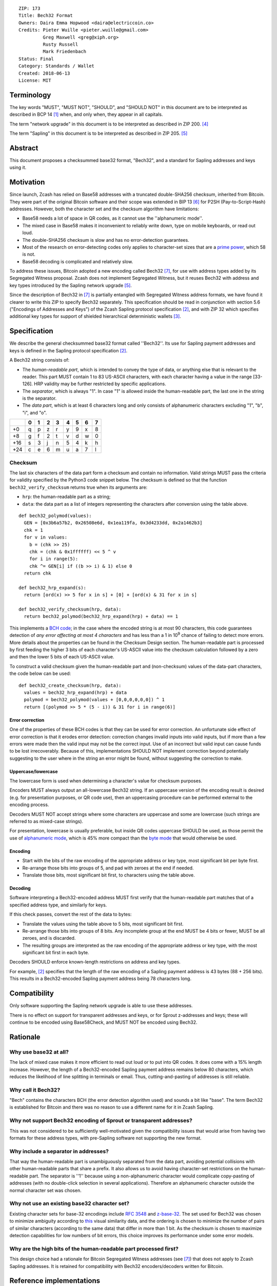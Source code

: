 ::

  ZIP: 173
  Title: Bech32 Format
  Owners: Daira Emma Hopwood <daira@electriccoin.co>
  Credits: Pieter Wuille <pieter.wuille@gmail.com>
           Greg Maxwell <greg@xiph.org>
           Rusty Russell
           Mark Friedenbach
  Status: Final
  Category: Standards / Wallet
  Created: 2018-06-13
  License: MIT


Terminology
===========

The key words "MUST", "MUST NOT", "SHOULD", and "SHOULD NOT" in this document are
to be interpreted as described in BCP 14 [#BCP14]_ when, and only when, they appear
in all capitals.

The term "network upgrade" in this document is to be interpreted as described in
ZIP 200. [#zip-0200]_

The term "Sapling" in this document is to be interpreted as described in ZIP 205.
[#zip-0205]_


Abstract
========

This document proposes a checksummed base32 format, "Bech32", and a standard for
Sapling addresses and keys using it.


Motivation
==========

Since launch, Zcash has relied on Base58 addresses with a truncated double-SHA256
checksum, inherited from Bitcoin. They were part of the original Bitcoin software
and their scope was extended in BIP 13 [#bip-0013]_ for P2SH (Pay-to-Script-Hash)
addresses. However, both the character set and the checksum algorithm have
limitations:

* Base58 needs a lot of space in QR codes, as it cannot use the
  ''alphanumeric mode''.

* The mixed case in Base58 makes it inconvenient to reliably write down, type on
  mobile keyboards, or read out loud.

* The double-SHA256 checksum is slow and has no error-detection guarantees.

* Most of the research on error-detecting codes only applies to character-set
  sizes that are a `prime power <https://en.wikipedia.org/wiki/Prime_power>`_,
  which 58 is not.

* Base58 decoding is complicated and relatively slow.

To address these issues, Bitcoin adopted a new encoding called Bech32 [#bip-0173]_,
for use with address types added by its Segregated Witness proposal. Zcash does
not implement Segregated Witness, but it reuses Bech32 with address and key types
introduced by the Sapling network upgrade [#zip-0205]_.

Since the description of Bech32 in [#bip-0173]_ is partially entangled with
Segregated Witness address formats, we have found it clearer to write this ZIP to
specify Bech32 separately. This specification should be read in conjunction with
section 5.6 ("Encodings of Addresses and Keys") of the Zcash Sapling protocol
specification [#protocol]_, and with ZIP 32 which specifies additional key types
for support of shielded hierarchical deterministic wallets [#zip-0032]_.


Specification
=============

We describe the general checksummed base32 format called ''Bech32''. Its use for
Sapling payment addresses and keys is defined in the Sapling protocol specification
[#protocol]_.

A Bech32 string consists of:

* The *human-readable part*, which is intended to convey the type of data, or
  anything else that is relevant to the reader. This part MUST contain 1 to 83
  US-ASCII characters, with each character having a value in the range [33-126].
  HRP validity may be further restricted by specific applications.

* The *separator*, which is always "1". In case "1" is allowed inside the
  human-readable part, the last one in the string is the separator.

* The *data part*, which is at least 6 characters long and only consists of
  alphanumeric characters excluding "1", "b", "i", and "o".

+-----+---+---+---+---+---+---+---+---+
|     | 0 | 1 | 2 | 3 | 4 | 5 | 6 | 7 |
+=====+===+===+===+===+===+===+===+===+
|  +0 | q | p | z | r | y | 9 | x | 8 |
+-----+---+---+---+---+---+---+---+---+
|  +8 | g | f | 2 | t | v | d | w | 0 |
+-----+---+---+---+---+---+---+---+---+
| +16 | s | 3 | j | n | 5 | 4 | k | h |
+-----+---+---+---+---+---+---+---+---+
| +24 | c | e | 6 | m | u | a | 7 | l |
+-----+---+---+---+---+---+---+---+---+


Checksum
--------

The last six characters of the data part form a checksum and contain no information.
Valid strings MUST pass the criteria for validity specified by the Python3 code
snippet below. The checksum is defined so that the function ``bech32_verify_checksum``
returns true when its arguments are:

* ``hrp``: the human-readable part as a string;
* ``data``: the data part as a list of integers representing the characters after
  conversion using the table above.

::

  def bech32_polymod(values):
    GEN = [0x3b6a57b2, 0x26508e6d, 0x1ea119fa, 0x3d4233dd, 0x2a1462b3]
    chk = 1
    for v in values:
      b = (chk >> 25)
      chk = (chk & 0x1ffffff) << 5 ^ v
      for i in range(5):
      chk ^= GEN[i] if ((b >> i) & 1) else 0
    return chk
  
  def bech32_hrp_expand(s):
    return [ord(x) >> 5 for x in s] + [0] + [ord(x) & 31 for x in s]
  
  def bech32_verify_checksum(hrp, data):
    return bech32_polymod(bech32_hrp_expand(hrp) + data) == 1


This implements a `BCH code <https://en.wikipedia.org/wiki/BCH_code>`_;
in the case where the encoded string is at most 90 characters, this code
guarantees detection of *any error affecting at most 4 characters* and has
less than a 1 in 10\ :sup:`9` chance of failing to detect more errors.
More details about the properties can be found in the Checksum Design section.
The human-readable part is processed by first feeding the higher 3 bits of each
character's US-ASCII value into the checksum calculation followed by a zero
and then the lower 5 bits of each US-ASCII value.

To construct a valid checksum given the human-readable part and (non-checksum)
values of the data-part characters, the code below can be used:

::

  def bech32_create_checksum(hrp, data):
    values = bech32_hrp_expand(hrp) + data
    polymod = bech32_polymod(values + [0,0,0,0,0,0]) ^ 1
    return [(polymod >> 5 * (5 - i)) & 31 for i in range(6)]


Error correction
''''''''''''''''

One of the properties of these BCH codes is that they can be used for error
correction. An unfortunate side effect of error correction is that it erodes
error detection: correction changes invalid inputs into valid inputs, but if
more than a few errors were made then the valid input may not be the correct
input. Use of an incorrect but valid input can cause funds to be lost
irrecoverably. Because of this, implementations SHOULD NOT implement correction
beyond potentially suggesting to the user where in the string an error might be
found, without suggesting the correction to make.

Uppercase/lowercase
'''''''''''''''''''

The lowercase form is used when determining a character's value for checksum
purposes.

Encoders MUST always output an all-lowercase Bech32 string. If an uppercase
version of the encoding result is desired (e.g. for presentation purposes, or
QR code use), then an uppercasing procedure can be performed external to the
encoding process.

Decoders MUST NOT accept strings where some characters are uppercase and some
are lowercase (such strings are referred to as mixed-case strings).

For presentation, lowercase is usually preferable, but inside QR codes
uppercase SHOULD be used, as those permit the use of `alphanumeric mode
<https://www.thonky.com/qr-code-tutorial/alphanumeric-mode-encoding>`_,
which is 45% more compact than the `byte mode
<https://www.thonky.com/qr-code-tutorial/byte-mode-encoding>`_ that would
otherwise be used.

Encoding
''''''''

* Start with the bits of the raw encoding of the appropriate address or key
  type, most significant bit per byte first.

* Re-arrange those bits into groups of 5, and pad with zeroes at the end if
  needed.

* Translate those bits, most significant bit first, to characters using the
  table above.

Decoding
''''''''

Software interpreting a Bech32-encoded address MUST first verify that the
human-readable part matches that of a specified address type, and similarly
for keys.

If this check passes, convert the rest of the data to bytes:

* Translate the values using the table above to 5 bits, most significant bit
  first.

* Re-arrange those bits into groups of 8 bits. Any incomplete group at the
  end MUST be 4 bits or fewer, MUST be all zeroes, and is discarded.

* The resulting groups are interpreted as the raw encoding of the appropriate
  address or key type, with the most significant bit first in each byte.

Decoders SHOULD enforce known-length restrictions on address and key types.

For example, [#protocol]_ specifies that the length of the raw encoding of a
Sapling payment address is 43 bytes (88 + 256 bits). This results in a
Bech32-encoded Sapling payment address being 78 characters long.


Compatibility
=============

Only software supporting the Sapling network upgrade is able to use these
addresses.

There is no effect on support for transparent addresses and keys, or for Sprout
z-addresses and keys; these will continue to be encoded using Base58Check, and
MUST NOT be encoded using Bech32.


Rationale
=========

Why use base32 at all?
----------------------

The lack of mixed case makes it more efficient to read out loud or to put into
QR codes. It does come with a 15% length increase. However, the length of a
Bech32-encoded Sapling payment address remains below 80 characters, which
reduces the likelihood of line splitting in terminals or email. Thus,
cutting-and-pasting of addresses is still reliable.

Why call it Bech32?
-------------------

"Bech" contains the characters BCH (the error detection algorithm used) and
sounds a bit like "base". The term Bech32 is established for Bitcoin and there
was no reason to use a different name for it in Zcash Sapling.

Why not support Bech32 encoding of Sprout or transparent addresses?
-------------------------------------------------------------------

This was not considered to be sufficiently well-motivated given the
compatibility issues that would arise from having two formats for these
address types, with pre-Sapling software not supporting the new format.

Why include a separator in addresses?
-------------------------------------

That way the human-readable part is unambiguously separated from the data part,
avoiding potential collisions with other human-readable parts that share a
prefix. It also allows us to avoid having character-set restrictions on the
human-readable part. The separator is ''1'' because using a non-alphanumeric
character would complicate copy-pasting of addresses (with no double-click
selection in several applications). Therefore an alphanumeric character outside
the normal character set was chosen.

Why not use an existing base32 character set?
---------------------------------------------

Existing character sets for base-32 encodings include
`RFC 3548 <https://www.rfc-editor.org/rfc/rfc3548.html>`_ and
`z-base-32 <https://philzimmermann.com/docs/human-oriented-base-32-encoding.txt>`_.
The set used for Bech32 was chosen to minimize ambiguity according to
`this <https://hissa.nist.gov/~black/GTLD/>`_ visual similarity data, and the
ordering is chosen to minimize the number of pairs of similar characters
(according to the same data) that differ in more than 1 bit. As the checksum is
chosen to maximize detection capabilities for low numbers of bit errors, this
choice improves its performance under some error models.

Why are the high bits of the human-readable part processed first?
-----------------------------------------------------------------

This design choice had a rationale for Bitcoin Segregated Witness addresses
(see [#bip-0173]_) that does not apply to Zcash Sapling addresses. It is
retained for compatibility with Bech32 encoders/decoders written for Bitcoin.


Reference implementations
=========================

* The encoder/decoder used by ``zcashd``:

  * `In C++ <https://github.com/zcash/zcash/blob/master/src/bech32.cpp>`_

* Encoders and decoders written for Bitcoin:

  * `For C <https://github.com/sipa/bech32/tree/master/ref/c>`_
  * `For C++ <https://github.com/sipa/bech32/tree/master/ref/c++>`_
  * `For Javascript <https://github.com/sipa/bech32/tree/master/ref/javascript>`_
  * `For Go <https://github.com/sipa/bech32/tree/master/ref/go>`_
  * `For Python <https://github.com/sipa/bech32/tree/master/ref/python>`_
  * `For Haskell <https://github.com/sipa/bech32/tree/master/ref/haskell>`_
  * `For Ruby <https://github.com/sipa/bech32/tree/master/ref/ruby>`_
  * `For Rust <https://github.com/sipa/bech32/tree/master/ref/rust>`_

* Fancy decoder written for Bitcoin that localizes errors:

  * `Fancy decoder for Javascript <https://github.com/sipa/bech32/tree/master/ecc/javascript>`_
    (`demo website <HTTP://bitcoin.sipa.be/bech32/demo/demo.html>`_)

Note that the encoders written for Bitcoin may make assumptions specific to
Segregated Witness address formats that do not apply to Zcash. Only the Python
one has been tested with Zcash at the time of writing.


Examples
========

TODO: add valid Sapling payment addresses and keys, and their corresponding raw encodings.


Test vectors
============

The following strings are valid Bech32:

* ``A12UEL5L``
* ``a12uel5l``
* ``an83characterlonghumanreadablepartthatcontainsthenumber1andtheexcludedcharactersbio1tt5tgs``
* ``abcdef1qpzry9x8gf2tvdw0s3jn54khce6mua7lmqqqxw``
* ``11qqqqqqqqqqqqqqqqqqqqqqqqqqqqqqqqqqqqqqqqqqqqqqqqqqqqqqqqqqqqqqqqqqqqqqqqqqqqqqqqqqc8247j``
* ``split1checkupstagehandshakeupstreamerranterredcaperred2y9e3w``
* ``?1ezyfcl``

The following strings are not valid Bech32 (with reason for invalidity):

* 0x20 + ``1nwldj5``: HRP character out of range
* 0x7F + ``1axkwrx``: HRP character out of range
* 0x80 + ``1eym55h``: HRP character out of range
* ``pzry9x0s0muk``: No separator character
* ``1pzry9x0s0muk``: Empty HRP
* ``x1b4n0q5v``: Invalid data character
* ``li1dgmt3``: Too short checksum
* ``de1lg7wt`` + 0xFF: Invalid character in checksum
* ``A1G7SGD8``: checksum calculated with uppercase form of HRP
* ``10a06t8``: empty HRP
* ``1qzzfhee``: empty HRP
* ``bc1qw508d6qejxtdg4y5r3zarvary0c5xw7kv8f3t5``: Invalid checksum
* ``tb1qrp33g0q5c5txsp9arysrx4k6zdkfs4nce4xj0gdcccefvpysxf3q0sL5k7``: Mixed case
* ``bc1zw508d6qejxtdg4y5r3zarvaryvqyzf3du``: Zero padding of more than 4 bits
* ``tb1qrp33g0q5c5txsp9arysrx4k6zdkfs4nce4xj0gdcccefvpysxf3pjxtptv``: Non-zero padding in 8-to-5 conversion


Checksum design
===============

Design choices
--------------

BCH codes can be constructed over any prime-power alphabet and can be chosen to
have a good trade-off between size and error-detection capabilities. Unlike
`Reed-Solomon codes <https://en.wikipedia.org/wiki/Reed%E2%80%93Solomon_error_correction>`_,
they are not restricted in length to one less than the alphabet size. While they
also support efficient error correction, the implementation of just error detection
is very simple.

We pick 6 checksum characters as a trade-off between length of the addresses and
the error-detection capabilities, as 6 characters is the lowest number sufficient
for a random failure chance below 1 per billion. For the length of data we're
most interested in protecting (up to 77 bytes excluding the separator, for a
Sapling payment address), BCH codes can be constructed that guarantee detecting
up to 4 errors. Longer data is also supported with slightly weaker error detection.

Selected properties
'''''''''''''''''''

Many of these codes perform badly when dealing with more errors than they are
designed to detect, but not all. For that reason, we consider codes that are
designed to detect only 3 errors as well as 4 errors, and analyse how well they
perform in practice.

The specific code chosen here is the result of:

* Starting with an exhaustive list of 159605 BCH codes designed to detect 3 or 4
  errors up to length 93, 151, 165, 341, 1023, and 1057.

* From those, requiring the detection of 4 errors up to length 71, resulting in
  28825 remaining codes.

* From those, choosing the codes with the best worst-case window for 5-character
  errors, resulting in 310 remaining codes.

* From those, picking the code with the lowest chance for not detecting small
  numbers of ''bit'' errors.

As a naive search would require over 6.5 \* 10\ :sup:`19` checksum evaluations,
a collision-search approach was used for analysis. The code can be found
`here <https://github.com/sipa/ezbase32/>`_.

Properties
''''''''''

The following table summarizes the chances for detection failure (as multiples of
1 in 10\ :sup:`9`).

+-------------------------------------+-----------------------------------------------+
|            Window length            |          Number of wrong characters           |
+--------+----------------------------+-------+-------+-------+-------+-------+-------+
| Length | Description                |  ≤4   |   5   |   6   |   7   |   8   |  ≥9   |
+--------+----------------------------+-------+-------+-------+-------+-------+-------+
|    8   | Longest detecting 6 errors |   0                   | 1.127 | 0.909 |  n/a  |
+--------+----------------------------+---------------+-------+-------+-------+-------+
|   18   | Longest detecting 5 errors |   0           | 0.965 | 0.929 | 0.932 | 0.931 |
+--------+----------------------------+-------+-------+-------+-------+-------+-------+
|   19   | Worst case for 6 errors    |   0   | 0.093 | 0.972 | 0.928 | 0.931         |
+--------+----------------------------+-------+-------+-------+-------+---------------+
|   39   | Length ≤ 39 characters     |   0   | 0.756 | 0.935 | 0.932 | 0.931         |
+--------+----------------------------+-------+-------+-------+-------+---------------+
|   59   | Length ≤ 59 characters     |   0   | 0.805 | 0.933 | 0.931                 |
+--------+----------------------------+-------+-------+-------+-----------------------+
|   71   | Length ≤ 71 characters     |   0   | 0.830 | 0.934 | 0.931                 |
+--------+----------------------------+-------+-------+-------+-----------------------+
|   89   | Longest detecting 4 errors |   0   | 0.867 | 0.933 | 0.931                 |
+--------+----------------------------+-------+-------+-------+-----------------------+

TODO: fill in table for a Sapling payment address, and check the following paragraph.

This means that when 5 changed characters occur randomly distributed in the 77
characters (excluding the separator) of a Sapling payment address, there is a chance
of at most 0.867 per billion that it will go undetected. When those 5 changes occur
randomly within a 19-character window, that chance goes down to 0.093 per billion.
As the number of errors goes up, the chance converges towards 1 in 2\ :sup:`30` =
0.931 per billion.

The chosen code performs reasonably well up to 1023 characters, but is best for
lengths up to 89 characters (excluding the separator). Since the search for suitable
codes was based on the requirements for Bitcoin P2WPKH and P2WSH addresses, it is
not quite optimal for the address lengths used by Sapling, but the advantages of
compatibility with existing Bitcoin libraries were considered to outweigh this
consideration.


Acknowledgements
================

This document is closely based on BIP 173 written by Pieter Wuille and Greg Maxwell,
which was inspired by the `address proposal <https://rusty.ozlabs.org/?p=578>`_ by
Rusty Russell and the `base32
<https://lists.linuxfoundation.org/pipermail/bitcoin-dev/2014-February/004402.html>`_
proposal by Mark Friedenbach. BIP 173 also had input from Luke Dashjr, Johnson Lau,
Eric Lombrozo, Peter Todd, and various other reviewers.


References
==========

.. [#BCP14] `Information on BCP 14 — "RFC 2119: Key words for use in RFCs to Indicate Requirement Levels" and "RFC 8174: Ambiguity of Uppercase vs Lowercase in RFC 2119 Key Words" <https://www.rfc-editor.org/info/bcp14>`_
.. [#protocol] `Zcash Protocol Specification, Version 2021.2.16 or later <protocol/protocol.pdf>`_
.. [#zip-0032] `ZIP 32: Shielded Hierarchical Deterministic Wallets <zip-0032.rst>`_
.. [#zip-0200] `ZIP 200: Network Upgrade Mechanism <zip-0200.rst>`_
.. [#zip-0205] `ZIP 205: Deployment of the Sapling Network Upgrade <zip-0205.rst>`_
.. [#bip-0013] `BIP 13: Address Format for pay-to-script-hash <https://github.com/bitcoin/bips/blob/master/bip-0013.mediawiki>`_
.. [#bip-0173] `BIP 173: Base32 address format for native v0-16 witness outputs <https://github.com/bitcoin/bips/blob/master/bip-0173.mediawiki>`_
